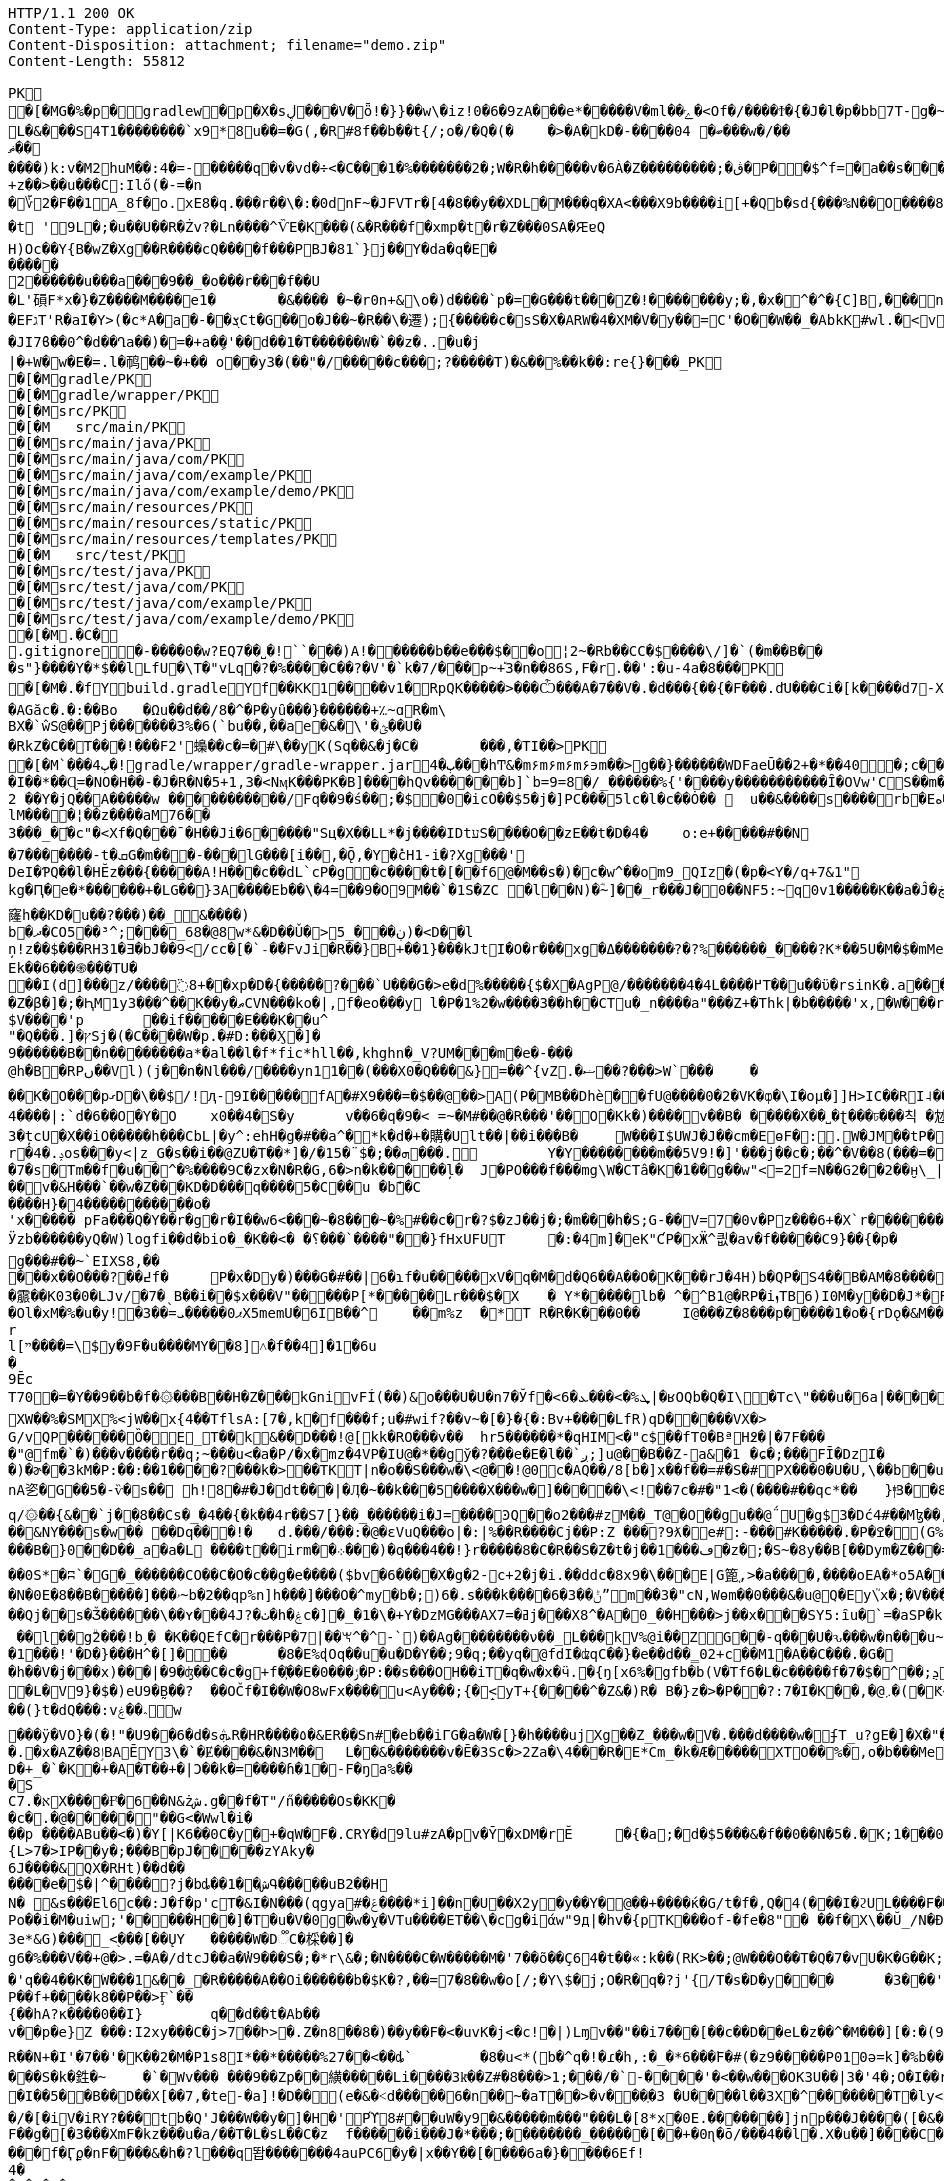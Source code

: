 [source,http,options="nowrap"]
----
HTTP/1.1 200 OK
Content-Type: application/zip
Content-Disposition: attachment; filename="demo.zip"
Content-Length: 55812

PK
   �[�MG�%�p  �    gradlew  �      p      �X�sڸ���V�ȫ!�}}��w\�iz!0�6�9zA���e*�����V�ml��ݻ�<Of�/����Ϯ�{�J�l�p�bb7T-g�~��8�4����%(_�e�X��wV�.��A'IX��$1(�@g8�~5��pf�T��\|T��@D7pÀ�!g8:m����c$�����4ᨩ6�Qn:�ǝ�������sb�U{*�� ���aTmO��R�p�C��｀I��?i�5+�g�ˠ��j5�k�Z[�D���7&�����Fڌ�P���4�RЈ��VIzƝ �w���m2]��)q|��P��	���(�p��Z%����kLUD��EG�ZT3�sgܳ�S"�|<���،�a���!^&<
L�&���S4T1��������`x9*8u��=�G(,�R#8f��b��t{/;o�/�Q�(�	�>�A�kD�-����ބ� 04���w�/��ޡ������)k:v�M2huM��:4�=-�����q�v�vd�÷<�C���1�%�������2�;W�R�h�����v�6À�Z���������;�ڨ�P��$^f=�a��s���'��^�]�C�x��˙�����k,�"���H����*�0�T�/���0���*1E}�99����嫶�ó57�k�%].�̺^�m~�Rǯ�&#.�y�ƃ?�"���T�ʌ��~���� �d��b���i%n����Ԣ��ؑ����ܯ!X��@,�s�N/�@M$sd�ا��+��i�A�
+z��>��u���C:Ilő(�-=�n
�؆2�F��1A_8f�o.xE8�q.���r��\�:�0dnF~�JFVTr�[4 �8��y��XDL�M���q�XA<���X9b����i[+�Qb�sd{���%N��O����81�k�j�@�@��� �r����f4v�������gf�2��t��e�X*}�k�I7C>q�u'�b��Gq�^�{�٭-�Wpc�����vٞ�!��޼Wxæ[���}�����|�V�"9�ߛx �[ڹ�u�"��_L�����?�t '9L�;�u��U��R�Żv?�Ln����^ѶE�K���(&�R���f�xmp�t�r�Z���0SA�ԘɐQ
H)Oc��Y{B�wZ�Xg��R����cQ����f���PBJ�81`}j��Y�da�q�E������2������u���a���9��_�o���r���f��U
�L'磒F*x�}�Z����M����e1�	�&���� �~�r0n+&\o�)d����`p�=�G���t���Z�!�������y;�,�x�^�^�{C]B,���n���^.�� ț.�pQq�xc���Mͪ�7#�A0`���E����EFגT'R�aI�Y>(�c*A�a�-��ܮCt�G��o�J��~�R��\�遷);{�����c�sS�X�ARW�4�XM�V�y��=С'�O��W��_�AbkK#wl.�<vG�V��S��#S���j�����eg�E�b�>}Z��ǖ��g��1�7+�%� `w��P.�>p3�\hF�^Q��m<*��Q21Z�`*�m�^��:l4��6���m�m��A�$ϳ�q6zX��u��Lݟ��ê�7 gGU�o���m|S���Ҵ�o�&��{&l㻪���-���j�ǯe�6~�Z��W�n?˘'�M�c���G���cstg�m޼:��
�JI7ϐ��0^�d��Ղa��)�=�+a�ި�'��d��1�T������W�`��z�..�u�j| �+W�w�E�=.l�䴓��~�+��￼o��y3�(��ٖ"�/�����c���;?�����T)�&��%��k��:re{}���_PK
    �[�M               gradle/PK
    �[�M               gradle/wrapper/PK
    �[�M               src/PK
    �[�M            	   src/main/PK
    �[�M               src/main/java/PK
    �[�M               src/main/java/com/PK
    �[�M               src/main/java/com/example/PK
    �[�M               src/main/java/com/example/demo/PK
    �[�M               src/main/resources/PK
    �[�M               src/main/resources/static/PK
    �[�M               src/main/resources/templates/PK
    �[�M            	   src/test/PK
    �[�M               src/test/java/PK
    �[�M               src/test/java/com/PK
    �[�M               src/test/java/com/example/PK
    �[�M               src/test/java/com/example/demo/PK
   �[�M.�C�     
  .gitignore        �       -����0�w?EQ7��˽�!``���)A!������b��e���$��o¦2~�Rb��CC�$����\/]�`(�m��B���s"}����Y�*$��lLfU�\T�"vLq�?�%����C��?�V'�`k�7/���p~+֡3�n��86S,F�r.��':�u-4a�8���PK
   �[�M�.�f  Y    build.gradle  Y      f      ��KK1��ͯ��v1�RpQK�����>���Ѽ���A�7��V�.�d���{��{�F���.d҃U���Ci�[k����d7-X���lz?ϧ�����ଗ���j� 3�����T��T`�A#����6�[���W��?X�.�t�k䕂ܩ��ft�9����?l��{W��}1�s��AGăc�.�:��Bo	�Ωu��d��/8�^�P�yȗ���}������+؉~ɑR�m\
BX�`ŵS@��Pj�������3%�6(`bu��,��ae�&�\'�ؿ��U��RkZ�C��T���!���F2'蟂��c �=�#\��yK(Sq��&�j�C�	���,�TI��>PK
   �[�M`���ٻ  4�  !  gradle/wrapper/gradle-wrapper.jar  4�      ٻ      ���hͲ&�m۶m۶m۶m۶϶m��>g��}������WDFaeŪ��2+�*��40  �;c����_�_�U����P�#���_տ��2�
�I��*��Ɋ=�NO�H��-�J�R�N�5+1,3�<NӎK���PK� B]����hQv������b]`b=9=8�/_������%{'����y�����������Ȋ�OVw'CS��m�E��Y�_֕�D����ػ�����0��:;���B2 ��Y�jQ��A�����w ���������͆��/Fq��9�ś��;�$�0�icO��$5�j�]PC���5lc�l�c��Ȯ�� 	u��&����ѕ����rb�Eە����Z���Ra��x�Op�D��)��'�� ���u����7GvCWQ�����%��Ȩ���bj��d�������o��S�������������_�P�lk�$���F>�pXiP����re�`�	�([%+�okl^�nb��X�m�� �^�,�J �|74{��4����vt�v0�aE	
lM����¦��z����aM76��3���_�֡�c"�<Xf�Q���ˉ�H��Ji�6�����"Sц�X��LL*�j����IDtעS����O��zE��t�D�4�	o:e+�����#��N�7�������-t�ܩG�m���-���lG���[i��,�Ǭ,�Y�̽cH1-i� ?Xg���'
DeI�ƤQ��l�HӖz���{�����A!H���c��dL`cP�g�c����t�[��f6@�M��s�)�c�w^��om9_QIz�(�p�<Y�/q+7&1"kg�Ԥ�e�*������+�LG��}3A����Eb��\�4=��9�O9M��`�1S�ZC �l��N)�ؓ~]��_r���J�0��NF5:~q0v1����ؖ�K��a�Ĵ�ڿf m]���'6�K�Q3:��6������k窿h��KD�u��?���)��_&����)
b�ދ�CO5��³^;���_68�@8w*&�D��Ǔ�> ڹ���_5)�<D�ٙ�l
ņ!z��$���RH31�Ǝ�bJ��9</cc�[�`˗�̕�FvJi�R��}B+��1}���kJtI�O�r���xg�Δ�������݀?�?%������_����?K*��5U�M�$�mMe��]�%t���<� ʏX���REk��6���֍���TU�
��I(d]���͗z/����߳8+��xp�D�{�����?���`U���G�>e�d%�����{$�X�AgP@/�������4�4L����߂T��u��ϋ�rsinK�.a���,S�Z�β�]�;�ԦM1y3���^��K��y�ޠCVN���ko�|,f�eo���y l�P�1%2�w����3��h��CTu�_n����a"���Z+�Thk|�b�����'x,�W���rY�V������_�Yqm�Z9�ZV��9eڧF����̔I�"�:|�M�ǈ�$=J�1�`/f����������of�y�bK-Tۦ�K�����i�����0O�8�����3�{�nk��R�1���b��}I�z�&<�	r�;|��,f�hv#�x��1nǼ�Giv~+z�~GDY&��`X&����fr'%�,H0/C��k'PLPsā���P����&�k�<������~y�
$V����'p	��if�����E���K��u^"�Q���.]�ץSj�(�C����W�p.�#D:���Ӽ�]�
9������B��n�� ������a*�al��l�f*fic*hll��,khghn�_V?UM���m�e�-� ��@h�B�RPں��Vl)(j��n�Nl���/����yn11��(���X0�Q���&}=��^{vZ.�ޟ��?���>W`���	�
��K�O���pގD�\��$/!ԯ-9I�����fA�#X9���=�$��@��>A(P�MB��Dhè��fՍ@����0�2�VK�ȹ�\I�oμ�]]H>IC��RI˨��V����Rb�j1���U!Q�ت�D��	��*f���XlV��]�[������dɰ�x ��E�R�(tGW������33G�kdu�G�yk�jL�85攚����Q~�X�lқ<	b+s���N�,J3��X!V�;B m��da";���ZX{�ce�V��JSt��LG�~��d5^��'�v˞��GL�3#Y�L�5CRx	:
4����|:`d�6��O�Y�O 	x0��4�S�y	v��6�q�9�< =~�M#��@�R���'��O�Кk�)����v��B�	�����X��˽�ʈ���ঢ���칙 �沊v>���*N��t[v<�L�����e-35����F�fS)�j���whS�#ޠfw�r�&�@R��	.���Z�	���Q�M��\�8z�x�@�_ɑi�ᒔh�~㨩�p��N��^z′_ᑬL����-%���Ya!�M��0N���3QZ�I؊��΂�Q,L��I]'�m��3�țcU�X��iO�����h���CbL|�y^:ehH�g�#��a^�*k�d�+�購�Ult��|��i���B�	W���I$UWJ�J�� cm�EɵF�:.W�JM��tP�9T�d�l0�\z�U�t9�8R3q�-[�j��U�t��lI��M jm*^�����5�iUOA5��U,r�hr�iU��t�^�
r�4�.ݚos���y<|z_G�s��i��@ZU�T��*]�/�1ܗ��;�$¨�5���.	Y�Y��������m ��5V9!�]'���j��c�;��^�V��8(���=�QVV���`�qN1��u1ʎ��{a:�3���-e�� ;,| �JH�N�'lgw�6�Jnڡ����%x�88}k�(�A�
�7�s�Tm��f�u��^�%����9C�zx�N�R�G,6�>n�k�����ļ�	J�PO���f���mg\W�CTâ�K�1��g��w"<=2f=N��G2��2��̮н\_|�Aܳ���t������7
��v�&H���`��w�Z���KD�D���q����5�C��u �bܽ�C
����H}�4�����������o�
'x����� pFa���Q�Y��r�g�r�I��w6<���~�8���~�%#��c�r�?$�zJ��j�;�m���h�S;G-��V=7�0v�Pz���6+�X`r�������=Ȓ4���-̊�qL*F���W��
Ӱzb������yQ�W)logfi��d�bio�_�K��<� �؟���`����"��}fHxUFUT	�:�4⓸m]�eK"ƇP�xӜ^킚�av�f�����Ϲ9}��{�p�	�h��[G����Nρ!�hK��W[��k5��p�G?&�1��ڙ�r����Q�0���\�Œ��o����a��*O9�6n����GH�E���[���a�m3	�o�y��q/m��M=of�Ȼ7����K��$ȿo������6�:�c��<}l<G��uϊwn���	�}��V�zzj'��>���Û�J��ʏ��*���«��V��w'��l V����)ũ������ZtTD/�xy�Bg�����k�`���,����ճ^vk��>���ew�g���#��~`EIXS8,�����x��O���?��߄f �	P�x�Dy�)���G�#��|6�ɿf�u�����xV�q�M�d�Q6��A��O�K���rJ�4H)b�QP�S4��B�AM�8����?��hHAȉN6?t�A>$��{����霢��K03�0�LJv/�7�ˎB��i��$x���V"�����P[*�����Lr���$�X	� Y*��� ��lb� ^�^B1@�RP�iܙTB6)I0M�y��D�J*�FI=���o�$���+0	dµ���Ol�xM�%�u�y! �3��=ޕ0�����ܝX5memU�6IB��^	��m%z	�*T R�R�K���0��	I@���Z�8���p�����1�o�{rDǫ�&M��־�7���kr?�?��{"�}�GJ�(�/.�\e�3~����)u�ۂ:C��Z��+r�I4R����Hz� Ny�#Rk��m��[�m�v+���|"�$���
rl[ײ����=\$y�9F�u����MY��8]˄�f��4]�1�6u�9ĒcT70�=�Y��9��b�f�۞���B��H�Z���kGnivFÍ(��)&o���U�U�n7�Ўf�<6�ܜ%�>���ܥ|�ʁOQb�Q�I\�Tc\"���u�6a|����͸�Y�O$��8K�ob�E^W�;�tἳ�)ь�A��2ɩ���|��:*��MggG�̟�7�i'+�	+:Lל&��7�N��r��ƈmxAq����V|H^�c�9 �Hlh%�jsa��{�ї��z��W��C�^�������$y[JPg���XW��%�SMX%<jW��x{4��TflsA:[7�,k�f���f;u�#wif?��v~�[�}�{�:Bv+����LfR)qD�����VX�>
G/vQP������Ȍ�E_T��k&��D���!@[kk�RO���v��	hr5������*�qHIM<�"c$��fT0�BªH߶�|�7F����"@fm�`�)���v����r��q;~���u<�a�P/�x�mz�4VP�IU@�*��gў�?���e�E�l��`ږ;]u@��B��Z-a&�1	�ɕ�;���FĪ�DzI��)�ɚ��3kM�P:��:��1����?���k�>��TKT|n�o��S���w�\<@��!@0c�AQ��/8[b�]x��f��=#�S�#PX���0�U�U,\��b��u���sϫ8\anA乲�G��5�-ѷ�s�� h!8�#�J�dt���|�Ӆ�~��k���5����X���w�]�����\<!ܑ��7c�#�"1<�(����#��qc*��	}|ͫ3��8ElrZC��(��>�bx�����}��SI�>$�c:�g��Ma�q/۞��{&��`j��֖8��Cs�_�4��{�k��4r��S7[} ��_������i�J=����ϿQ��o2���#zM��_T@�O��gu��@΅U�g$3�Dć4#��Mɮ��,D����52���Us���ќ���|Ǚ�D����vA>Yb�(݁:p��L1�FD7�[h;Ձ@0q� "��srh�y�i���R�&C��{ �Iw谾|��}��7Y����,k����#��|4�p�Ww���餸8Nl[���ι|��6�P�&�_eD�V��3���6Q�qBd��N%?@8l���S��ˇ�$mT�54=��B�d��8�HG�9e�"D�Y�u��+��m�&܋�m��\?��ҏ��&NY���s�w�� ��Dq���!�	d.���/���:�@�ԑVuQ���o|�:|%��R����Cj��P:Z ���?9ƛ�e#:-���#K�����.�P�ߐ�(G%�b9�0��f\B!~J?�d�~��5lu�R�LF�dR��s�=�i�<�
���B�}0��D��_a�a�L ����t��irm��܀� ��)�q���4��!}r�����8�C�R��S�Z�t�ϳ��1���ڡ�z�;�S~�8y��B[��Dym�Z���=�0�V\���%��ҡ\������ �	�Y��(Tp  ;8  ��ICAggS[#��y��a�����������lDK��&�L!�|�"R[��Jn��ښ؞ꮫ�z8�	���(�]�r���8�oCW��j�����rw��y/�����7;`�h�!G� ^Έ��0e/��b�	��F�I#�H��b�6	9�����vʍ6S�X#ژ�I\�����~�ᑣP~́��V~∹h�șɏ��}�~�a��e��Bh���O�>z��E6������}.F��۽�/G�0��{aNO�n(��h-�q�-��0S*�ʭ`�G�_������CO��C�O�c��g�e����($bv�6����X�g�׸-2c+2�j�i.��ddc�8x9�\���E|G篦֚,>�a����,����oEA�*o5A���?�C�cRS�]���(����[	��N�0E�8��B�����]���ۥ~b�2��qp%n]h���]���O�^my�b�;)6�.s���k����6�ݨ��3ˮm��3�"cN,Wѳm��0���&�u@Q�Ey\֮x�;�V�����[�"��Χ�����NuY���S��U�;=�$�vXo,��+��4�Bqc��Q(`ڪ������#�9����䪌��������{M1�d<4��y��ݕ��9}��T�<Jg�衜=���ꈅk�s�~�K�)�����$�ZD�m��e�Aqēo$^�h�*o���CkD�Ht�NsD�>*
��Qj��s�Ǯ������\��ʏ���4J?�ٺ�h�ۼc�]�_�1�\�+Y�DzMG���AXߥ�=7j���X8^�A�0_��H���>j��x���SY5:ȋu�`=�aSP�kFAAm�&����ޫ�g�*�ir�	Y��v�a]�v�|._�����О��XXT���mt��&X�!l��Hn<z��Z:�5^�{8�9Џ��,�do���)t�k�A�}�h��,i��;-+�jK`�meJ�j޽.�����w�>`�n窊a�U�=�p����##4���N_O���SC�V��rspR6�mv��} W�n��7���K3��	��S"c�^o1��0�&?a�ҮRR1)jϙ�N��� �	�]�ʜ~g��jh6�;ӊ[��UZO�^�����ߗﮌ���O]c��6�C�:���V ׋�4��壻fA��5KYG�S~H�6�(kn�L�G_�\���b-��05T���v[]��nj����N_��j�K��^U��g0.�w�~RU�!�0Nh����]��	�=qaU��!�$�'�K�.�kp4�$ ��l��gۗ2���!b˼� �K��QEfC�r���P�7|��ꖙ^�^-`)��Ag��������ν��_L���kV%@i��ZG��-q���U�ԅ���w�n���u~I�7���"�+Yk&�o����g1�\�P�B�~l�Nt��ʉ/�lh�F���Ɓ�,v�ͬ�T�[�m�[K�e�vN}��/�:%T���gU`t�W�1���!'�D�}���H^�[]���	�8�E%ɖOq��u�u�D�Y� �;9�q;��yq�@fdI�ʥqC��}�e��d��̳02+c��M1�A��C���.�G�
�h��V�j���x)���|�9�ʤ��C�c�g+f�҉��E�ݬ���0�P:��s���OH��iT�q�w�x�ӵ.�{ŋ[x6%�΋gfb�b(V�Tf6�L�c�����f�7�$�^੣��;ܯ���'�S��)EApwx��А7��EmF�Md�ׄ��+�t���"�.����*�O��O�~M#�3� �2wS�+�Gp����Ic,<��e�Ͽ]�r��`# \S �7�iv�.�66��Rs5�}PNZ�ɻ76h��'�E�<�ٱ`%��.Mܓb��og�Dj���V���j�hU%�)֭|�^[[[WԬ�nz{�^w�>�����سM����N�s�������}.�GZ�#�ͦ�����g� Z�N�c0��߃�?dρR ��$�$�+�db��pwhd]@�����eB�=>]��,�`���c��{I�p*| f�L�V9}�$�)eU9�̰B��?	��OČ f�I��W�O8wFx����ս<Ay���;{�̝<yT+{����^�Z&�)R� B�}z�>�P��?:7�I�K��,�@܇�(�Ԟ<����,��z@۫��n�,�Ԟ� ZD��"�l��(}t�dQ�� �:v؞��ۼw
���ӱ�VO}�(�!"�U9��6�d�sܞR�HR����٥�&ER��Sn#�eb��iΓG�a�W�[}�h����ujXg��Z_���w�V�.���d����w�ʄΤ_u?gE�]�X�"��8�.������`��Ɠ|���I�0/O4�Z��wYu!{v���<��+*������E�~aX�i����p<X���u�(A���8鴃f;��U���@���i=���9q��[�մҡh�s ��T�b\�u���pu��ٹn���������q#��Ң;q��X��"��k0�Υ|�)Y�Y�3ڞQ�f�	k�dĥ�L;�g�Э��tԘz�<��1��(�{V�m��@���[����H�q�j��R9ʩ���":��ZV4�L\�%,G0�^��i܎���.�x�AZ��ٳ8B AĒY3\�`�Ɇ����&�N3M��	L��&�������v�Ē�3Sc�>2Ζa�\4���R�E*Cm_�k �Æ�����XTO��%�,o�b���Me�����
D�+_�`�K�+�A�T��+�|Ɔ��k�=����ɦ�1�-F�ŋa%��
�S
C7.�אХ����Ғͦ�6��N&żش.g��f�T"/n̋�����Os�KK�
�c�.�@�׸����"��G<�Wwl�i���p ����ABu��<�)�Y[|K6��0C�y�+�qW�F�.CRY�d9lu#zA�pv�Ȳ�xDM�rĔ	�{�a;�׺d�$5���&�f��0��N�5�.�ֹK;1���0݄��dGJC�B���0F���ƾv"h`o%XZ�
{L>7�>IP��y�;���B�pJ��|͔׊���zYAky�6J����&QX�RHt)��d������e�$�|^����?j�bȡ��1��شԳ�����uB2��H
N� &ѕ���֙El6c��:J�f�p'cT�&I�N���(qgya#�ݝ����*i]��n�U��X2y�y��Y�@��+����ќ�G/t�f�,Q�4(���I�ϩUL����F���@����UIg�U�BUV4��04�������ӕ��a�4�tTc7w�	Z�润��3�Õ��̲ŧ� ��BwU.�o����E��E�g�ԺBkU�<��>��1�ɢ���l;���5�ݪ}��*d���g�Gf��ڪ?<{Q7�R3�5�羂'���uI竭���(?M��l n�!9��^�[�}��E��r�o��t������_�?]�o�~�w'����o�H�_�0ؿ�c+3L�bmͺ�}��i���O�Iά:�����.�d��}3����q�jY���g��q%���}��i�g���2��}?O��>�}`^&��e��(D�ܑh���%��lSo	3�	��O�Po��i�M�uiw;'�����H��]�T�u�V�0g�w�̭y�VTu����ET��\�cg�iάw"9д|�hv�{pTK���of-�fe�8"� ��f�X\��Ŭ_/N�Ɖ�T]d�J�������FYv���5U�QK�3e*&G)���֌_<֭���[��ŲY	�����W�D૿C�棌��]�
g6�%���V��+@�>.=�A�/dtcJ��a�̓W9���S�;�*r\&�;�N����C�W�����M�'7��õ��Ҫ64�t��«:k��(RK>��;@W���O��T�Q�7�vU�K�G��K;M5D�D���VP��'Iӛ���k���d�<�f+{��A��&��ڨm���P6ѩa�$'>������A��1��K�ˈ�������$w��x�'q��4��K�ؘW���1&��_�R�����A��Oi������b�$K�?,��=7�8��w�o[/;�Y\$�j;O�R�q�?j'{/T�s�D�y���	�3���'1�o'�0'M)�����9�Q� 8��8r�J���A�d'8��i]x5�ɖ�.�"|�B�7C�j��F,�S�;���v��j��$OG2�W�bl��
P��f+����k8��P��>Ӻ`��
{��hA?к����0��I}	q��d��t�Ab��v��p�e}Z ���:I2xy���C�j>7󾒊��Ի>�.Z�n8��8�)��y��F�<�uvK�j<�c!�|)Lɱv��"��i7���[��c��D��eL�z��^�M���][�:�(98��Crr+����?]�&<IM0���&�T����DoP�%�\�r�a�]'�D��b����}�����@���6˹S�	��Axa�s��2Ar/^4x�)Yj�N�g�|��Lk	����⮓�%�hmz�&�R�ۍ �N���:��Fr0�g&��1K;soE+)��ϲ�ϿIq�o�
R��N+�I'�7��'�K��2�M�P1s8I*��*�����%27��<��ȡ`	�8�u<*(b�^q�!�ɾ�h,:�_�*6���ٛF�#(�z9�����P010ә=k]�%b����f,t^<��s�7�"d�목�h��]�|`Z�M[@��h���-X������z!��Q7���u��&�i�%��tC7�!�k���������!G�O �$ł�=S���!���CF����1U�2�._��c~vD*�l3�o��'W�ݸd�P�}�V�5{|�5["ռ?R��/�/ /�T◳�(��N����G2 }�u��=?��锱T-��Qp�`֦�3�5uXEE~��H|lB3WZ��Im�
���S�k�鉎�~	�`�Wv��� ���9��Zp��䌙�����Li����3kͫ��Z#ؙ�8���> 1;���/�`-����'�<��w���OK3U��|3�'4�;Ο�I��r�Y.���I�,]hڳ��j����/���O�_&\xϨ���!r��h�K:w�,t2Z���6�T���Wv��?^
�I��5��B��D��X[��7,�te-�a]!�D��(e�&�˂d�����6�n��~�aT��>�v���ְ�3 �U����l�� 3X�^�������T�ly<tF�-��� �ŗ>���Xў4X�I�(���/�[�iV�iRY?���tb�Q'J���W��y�]�H�'Pϓ8#��uW�y9�&�����m���"���L�[8*x�0E.�������]jnp���J����([�&��w@�#@���)Y/Roi�\h�h��j�A��j��_B���t��ņ��l[��6��aDE���]��a�h�f<Η
F��g�[�3���XmF�kz���u�a/��T�L�sL��C�z	f������i���J�*���;�� ������_������[��+�0ɳ�ō/���4��l�.X�u��]����C�<��	@�y��B�:�%�����7-�����s�	z�����AO�[~&���v�v�H�Lz�!���V�Q[��
���f�Ӷϼ�nF����&�h�?l���q똽�������4auPC6�y�|x��Yٙ��[����6a�}��� �6Ef!
4�
�q�M�O�
�
T;��o�O�+�cTI�V�K�-[ܳ�m����=ƤN4��t��^��/��|8�7H����=��p�3?�Q#_�C?���Ao��5�>{A�;�a�
�W?���O�g�/X��1�aw���#i�-X�W�~y���5�O�H=�1^�h=@�����V��4�E����&�Ե�sn������p�9�����y�ge�M�sϡ0�<�R�Y�w��|5�Įk������"�e��p�=�ygl�P���9�,�Yp+�`K�P�T�ym7���PϬ����Ξ��p+��<�f�F�=��j�U�}뀞�@�G��D�_ˡ�B�`��4zc<@ɼQ)�YI��-�Q
�t!�ze�C֑��y5�ɾ����gZs�l����>��wE�I��L��\VH/6R�mO��ݸ⯋�J����K�.��Q�����ba�Q�S ��ԙα	����p�˃&����˺K���A����q]8�5_�t<���I�Ǯ��o�@z�~�k@���%0���S������&����� VA�%+�\��+�l�n����&���t��M��x��C�,�\�|�'�&ko3����?^՞'G�̼�]PR�*��|��R�4UG����ip.�R.���/�i��ZOa��|��Gp�oP��(]�
�=�D����>��no�$���l�&"��y��6b=��'����Pi�9ǐy9���2��z�J$e���=�]�bo�P)�|z2}�XN˕������|�OY��c\S'[����A����:un��'�g,6�m���[s� W��/��,��������Cpbc满�9���n����s��r�ǝ�n��i���9/�q=�2FГ��i=�K��o�h�CM������� H��o����]�]�6d-�]�\�g������`hҀ#�J����vdhF�AWIt��HZ�y��'����>6��zٽO����nu&��+��γӽ��s��=�����b�f$=�jbԧ&�C=1�4���a���SC�^<�I�/��$ň�H��6ʃ�/���#�c/�
�����/
N�b�IHJ@>�Y�K@<��a ��2����3ԝ�lͫ˶�$?�*/�+��}(7���8̵.,������Z�?|�E�K��-�j��v�i35���4�P��#����U�b\X�3�]H31��\�.�jYD-�h݄g30��:~�պ*�B�,�ٸ��]Y3�2�#��qu��R*_a
�D�3�����3/Sӻ��Ṥ`h[��q]\M6���~����v�ae�gC$[�K�R���1*23��f�&^B��U&t�r�*S���ڪ^��%h ˖-	Gf�RM�g*jD��Au��� .:	\�R�b����P-֓�E�b���3�^Q}���\ȽαD��D����y��)�柖�k��)=��e�?��U !š���DMBY�C�Zm��A��A��Y���ц����=�١�F�U�� �9�V��k��̧s��p�+�٠7�iΕ �|���j�X�)�,Slm��xA����A�x�_�~��h9���<n�yQ�rQ����A'��nUh�Q�o�%Z�j/���ܤQ�i�£��OڀW��T�shG!�u�bJꪻђ)5w��l�(>�k���>�o�Ϋ|����X+X��Z�)�2�j$ݮs4���yW�=����r4�+���f��ޛD9�J�bS
.I���ә�6��Y�&!�-z���i&�Q�,f�\)�۲*}ED�f�e�"� �g�����^;��
��$�O;z��H3��v��z^�p�=/_|�e P�$�L�t���;�t�0�x�6g0�?<�>��`f�?0E���ly�1~�H�h1�}�E��j4�T��'��0_ ��Y�3mN�|��!��n���f�yf^�n�]
�L?��X`��1�zH8f1�G8�#��� �7�cB��P�	�:���>�.��Hr���Y^a|�Q�y��%ju�����Ӆ&�'�5&���m���ީ�S�����/�m��~��?����_��'�����Q-�

�d��G��q���K�0�=h��1�1��kM�x��6�/��W+gWS*-G�>h��p����Pb��d�o� ����*�aj��?~KU�4�Q��#�4aǶb��FIICj�8#:��F,��5�b��U�:qˢ�~���EAAU�C�""Z�.xP�6�}���0l�6#�ּe������{��;��y��eЋ�xD뷍8�L�+�oU�p�N�s,�ԡ������>B
��HWP�� �s�v�ۄ�d�����ģ���  ~�M���0ӗ$ �c�~H�=�?�f�i
��z�ԃ" ���|h�ۃ$@|$j,�Y0'N>*7~�Z��� ?��!�'1���U��}x�c ���@b?Ї2��>��jJ�㡕�+����;F^�0�=M��}�t���=0�u��/���% ��bo���g��k����á���DF��ɶ~5qY	WqJ����RcѶd1-���b"���4/�n�"^\��T�l�m�4�g�mv{���ݥE�ףn�pw1q�o(/7�a�Rcm���<��iF^#�D\�6�L���f���U8��-���4�/��&5��X�����H�cv#�Y�+	J��td�r4�K�o�Y�q��M�'S�i
��5��K&^s�L\������5uO^�������5��W}�Rx��QWg�8i�،���L������0�B׺�B��Ivr%�+�3��V�c��@!C׼��oF�M�1sY2����.���rV�$	f�1f"�e
�B��b�Rm��^���DFc��u�S���ѽ���E����h�Rƙ�#nV��� Y˴�l�r��YzeAQA���C�<[-�� m�D#��M9�粌��G2~�_��i��A�R{hT����V������y�HQ���i�2i��L1�n��>Y$�AI��3�EJ�"�D�,8�@[�D��Ţ�c��0��;��;z���m���^���9
"S��r�kJ:�ħH�>o:��Z�+**��"���))��"j�11�V�%�'��m��b�������=����I�B+��#��i�-�����Ґ߭7��xg���u��HnBR��k@m�bE	��pX�rQ�K��T�؛[�4����I�=�W�݋�k�B��r;2�m�)�h�J�/��ۗB�Ġ�	�W��V����R �)>t����K0��z�v�Re���^��M�`a.=����V塶�L���(.������3�� �G���Uԋ%�i�#6�龏h k4֦{��5��7>�>O���,ʀA{�Y�m	���G햨�:��:"���W��cjMU�Ґ�E��@)l�G�������;+w%c�k�}�B�T%fx1?{��wǥ�;��XRܸ3�؆�"*'�N1�ְl�XZgZ[(�J��٠Vٛ�DI���7Ҥ��<�Jcz�2X�<<�Ko�d7�d�I�Z_X�gˑ3�I�^'�v���ޗ�N#��z*���z�R%�{T���**��~�Z*r
iT8���yk&�N���Uc#�0���k�`r�d� �۷C�[0��<�k�e��Q�M�N�k���T�G8jΜ�^���]%�x�ݾ���\���t�3~ِ�}��CSa��*2ݘN��������(�]���ڂy��nˠKz��!��p��?�lL�X�N�PQ��d��G�N�O�M9S$o����N֋��F<i�a';�^�U����ƿ-1�:?@K��7��A�=K���R���.<�N��5�_�����Wu�s-�Ta�P����R��c��_���bF�H⡔�[֣c�Ji�bE��Ao�P~>kADxی3TRT W���%����y�'JܽΕ%�ǅ�E%��f��:��w�^����U+��"�8���
bf
Mh��rC��L��)�3C�GӰ�4f��]�r�׍�2-U�ȹ�gV�&��զ�hP�y���ς���(��Jq�(�b\<V[:k&��=�8��nyG�6&h�(���8��W�!D��Ȗ�1�hX��v֖�����Ѧ�4�全�E~h�����j�����ֆFnRhչ#ʹ#bَ��m���MkY����saćD˟f���.ư���g@��Ҝv�W+�������4u9�������"lCÞ�g�b�:ގ�M�m�<����'0��x�BH�l)�lQ��0T��@��g>�N)��r�X����6�@/n�<Y4����`&[2�B�ll�+��*Z\X�@ZZ�b>xc�-B%'��>���ܼaօ_4m8�J�9r5���̧�1�\��`O���#j�\E:�z��8E�6N�a��pf̀r�!s�a5m`l m�*�l.�x.�һ��rQDw�kiM�^���3�[��D��Zk5m|!�S�U^�nm�(�Z#�[�C�̜(�B��� �W�^�;�h쓍�Nz��td�G� ��̋�G��L]%�A_�u`�۳ǁ�?������Y�w�|��ozC���!���c=�����G�F[��CRA��AW�#6T��Ѐ�ؖ��D{'g�/H[=8�tݧ����n���!M*k�RB�����3���po?�8�=ީ����s�%�Ĥ�![�6��~oj]f�����?j�ݻv�8e�w#�>�z��+���=�$��I(�p��|�r5lЎ���q�·_񒢍[��úՈ.�֕Ԧ�\JXђ]��ĥ�4�;�M�l�zBW2u+6h�?��cx$ܲ���m�N&�͉m��ضm۶mۙh�g���yϽ���ڟ����auwժ_U�����������m�P�*�ka���.kQ�ٖ����2D�i���wld�W�=�����Ù�QմL�(r0�Ԕ���˸B׿����Z�b^/ϝjJ�q���c�v�U�
nw>�����+��<��T��-���?j�j�Q�pCA���]_�P�*H�Y������E�@&�E�5���D?�=SݼR�O6(Y[�K����G�� _��D%�u���:��~5uu�ڢ�ٍ0u�����~'��p[ �EռG��s��֩MW#+����F�q0R���٥:ta�B��r�f+�@V7~+��Vξ7���?��Ge�S�ޫC{�(ŵ��F������ʣ&��-'�B=�T� �/�@Ҷ�@�K�P^:�R�H�Cvt���d8Sz{����ǉF0dH�?2�셛#'�����We���|��3#�>���gb�����z)�?��6vZ��%ӷRD�:v��I��s6Ң셳�p���M�S���S�?���o
�S��ЃX����Uq`�k;�?�����|yqq�F�x�U�3;��ˇ|݄<�2���Ɯ���ʚ;��A��UP��PQ�;P�/����6��O�6EB��%Vesq�e}�P��,r0����D2WB��(��?�(�|��;�E��w+.H��� ��)亾!`�R%v�2�>�ӟ�9�^���"��]^g��WЏ�@$��|�������Eq�P�x�
^��~{�8��:.�ql��ǗZ��(!Q$f����}�m�]%	Ɍ��$T,X�ǭh��<�����P��I})Χ�J3��η�K:�H���8��K]��z	�cA.Y��Dc�a_;�d'ϑ�PFk�`>���$�FOr�
.�(��ܕ�a��
����v�	<����.O��eQ��Ci��,	,��y4f���l�G���n�v� *��I��U��o����6Yww�G~�x"���Hx-Lfl��h�u8d�'w��������'�;a6h�,Z�W,0�h�m�e����T`t���.8�Tsc�~&q�P�E1Q��C������݄:j��QY̚�|�P��=����?+��_�,���
��Z={7؟�����p%wVp��ʷ�p_þ���5J�G���[<X1io�~������[l2ur-�Z	��h�Dw��t?� �U*�%"p�rt�Z��i�ʍK ��)2L��:��dPCe("Ko�X�6�E��[QX��־������E�	��I����։��*�I֩#I�(���5r^S�&�C(�Ss��a��,�(��QH/36h�mf��g���p�dD�K͖�^h�+0!>,�18�ēI5̃��D�5�X�n�aZd>g(:8?]�(	kn������F��}���IKgb��N�Cz�T\�">BY4_Qh�/Z97��@]Ƴ���1D���N<W�`ȁ���@|΢c���;C�bR,ξ!��g�*e��:W���k�����&R��|�ε�9$�h{E��,�4b���(�����ʲ-����0s��λ��]�x�D���P����BW�	�Ʉ�S�ҭdu7f��\���,3�^v��0r�3��f���V�ݪ�� �2�N+��o-�3�)M\���ͥ�H�0vǀp��P�r�El>��A�p_��8��i��:�x����8���a'7�Qe܂�3U���3XU�%
�V
Z���l�=���� �çq측#���A�������6f�Z;1�Q4��.�>�;-"�I�H�N9?@�0�q�+��d�N���[ְB���*~H����H��!�Ȃ?ٗ�oc��mIa��[Kq>N|/�q���I+cgf�m��x,ܽ�(�I��@P�]Z�>ǑI%���`Ȑ(Ai�-���<�����&sžH~�#�\���	�����5��6"�e=���]�{#�}�u��}��y'-�7r��>���H@��Vo�2�U� ��po�8�;�ų5�j�K�C�����ᕰ``�k���u�c�%���~8�Z�HU���-Q�7X���0�}
�_˟�y�ޔ�A^�v]ѱ��p�,�?x�
p�5�@�v=�����^�� a"���p(O/d�vl�ڌ�Th ���>�ۼ<x`w��.�&&�9�=��6K�¬I/)�6U_�����@�y:�7�y�FT��|(� tټx���xQ�X�%���sd�6�u�F:u�����u�`c��|J�luư$H�%�Y~�%�V7h��&��&��Q�l.Z몢�s�`p1�!�KA�k5Cޮ$�Z�f1݀*�@�;LM�(n|�mn��{NN��="�WR�{B��uq�����&�F G�o�M����0�q�=^p�<��\2q���,q�'���q�4�SP'�mKrw����P����
myCt�a�"eX310��x�f)\��8��O.��q�z�[&����WW6������'���c�U��qU�(�wKh�~sm&�_m���*ƫw���;R�<n�{,l����)Eu�3�g���y�P���L��Z��vE7HV8����aW(n˜ji�P����*�;���L~����WB�oi\����&�jc�[�'�ݙ�<1v=^��|S�跮~����f;���V�\��.ή.��	:Q��,.�5ë$��WG
jk��!�ݎ��]���'�ޤͳ}�c�O��Yc;S7[O5�3�o(�T�Ǥ4�T������I�q�Sj�[�]���4���gťlK��%���܈������R����
�_�]m���}�"RH�l�:�'e|������Hf]6RI��������Ϣ{��{��|�3�"���g����W<w@�@�(��?dk�Hn��@@����JN�l=��iYj��8Kh[+��<�߾)��2R�J�B}�D��`$�����'�a�V#!�C���'�.Ju%@4��Ѭ�(��q��^����5&�2���'������|��p����q����W����^}�U�Km�Y���?4���0��K֐�M��b��I��h?Rk���.��X>���v�30&ެx�udp���b �v�����5&�m�'`��M{?r?�";r��,�qҗL�qF�V���M7�{��ۚ�r�@uOv�MՈ,��ĺ�뙲1Lf��$��N��PÐt�!$��}�����;0�Qr���!7���J�d�M�3�):Ͷ �[ ���(>�������8y�:�a�`g�H�� G��_�p��I�b#j�n<K����b��{ǃ�!Oa�N2)Xפ�P�Pp�S�}��m�f2�<�7w�||�1Tqw����RKJ�T���{�`�AƺBS�:��"jJ��Y_Q���[Ϡ�!/�i�L�������c��z�Ab������a��q��s�a���@r�:�q�y���	�@ 4���w���[���Q;�r]p��`"l̒1 ���Z��'���|�6���p�bz��~t�j�AzD�Y	�PcU���xJ�΃���`�ڥ�Y�H�9��u�q�����lէ��S� V�eW-�Zy��Y]�@?��M�Go�ҟ��R�yv�©;w�9��U�Iz�������MiP+��"�pr�RT���Y����]��,�չ3D�k{�]u����`��3tɫ�@����"����D�Ao��^V�l�W��֤���9F�O�w���6�i!�<���\;E{%/�#'/�#;�G~4톔�	2Q���FHP>����v�S�{ �����"��f����#)'2�5D�����LdS���&�{>�l���e坻��7�T�	S�U�%ST���j�p�h ��a�'�sMR�m+�#i�$�<�췅S��P�FXmSPi���8���+,]�L6|?ǆ.UZ�פ�g��;��Ѧ����j~l���BX��� s�}�F�[&���DBWSH��_�����
P�zO|����� uU�E}	|kK�La����8CD�:f�Ee}�*z.?����#6;�mA�g�:�����m|���4�5ٖ
�	S����c��֢�}=H�PZZ�0��'4ofm�����e�>���됔��]t$2z���:�����.��������N[v��e�I��-��d�%`yKL0W�M��I�Q�{�j�Opϱ/#H�a{�TL��u�ț��IkL����l#�5q@M1���A�2�LN�e<XR�M:�;`��������M�Ni�w����>�����>��K�gjo����ƯT�������C�~�p
��m�lR0A_��[�����-_X��D�r�l%v���t��-�"V�}%&��D���� <l�kYC�8/#��ֿ��	�����h����ڋ��S�I�������=/��V��+|)�K<^Hk4��1�b4�hJ��XH�����?��e����\b��>�/����`�4a�@�/�#����&�rK����{m@I?���)Ӫx��(����Q鲧k`��髏 @�?Qi�������Ց��P���ٝ���}����P2���"� :ޔ�/]%/�@�W��ߐzq���N��۝eB���o@@� @@�����Ҷ��V��N��������%�#��9m���Ta�Լ���jy���%%�J��N�E!O$۾� �%�'���K����/E�ZMs�M�:у��9T�9�W� '�8�;����@�b�:��ðs�C���Y���YN-s{o�Zz�Ȇ�v=�G��k>w#���z��G�9%l1�N�\~�u�x'17f���\����E���S��
�_ty,ov�� �2ݺf����1�(h�P���4���ȵ�i��Gk5����#[����:�gD���gC�����L�5�V HD=�^\���_un��1�Ú��a���I(�*��,l�9{w�J?�x�P��~�Ѭ��"#�f�\r�zыi��?��>z	>��>G^��ӄ�)L./"�	�Q�Ҡ�FE&��4��W�=�x��Pd~�<[)h��z�I��y��vA�\��Ѿ\fa�#���%�J�`AI! ��J���TP�E5��1i�`��DGV��-���&��o\����G�#o_ϽF�5iej�l�U�˦	_�PM+&�يbv_E�G�JU��c�$c�Iu��5�����gΉ��D�o�/X�˻��ap-��&=�����ʡ��p>4؈Jf/_B�1��L ~�������
�
U�����4����*K�ҝ�����v����Ɛ�mkd�Kz�ԋ���pG�m����m�r��t7md&r�t��-؎�-/؎�-���K^��K\d�1��2�@DZ�~���#.�J�%�eKU�~����K�^'�m�YYG2m����!����;�WY�MZ�p	u^��芌���)8bI�
���'����3�� �e�8�5��3�ƪ�������S{�M-���AwU�I��n=q����3�-i�An��6Z�&��Z<'{���V���5��+��&�_ĪP�أL��{,W!�*1b��۳��go�MSGd~��4�OU�`>�ILdN>4�1�mCa��7�SQ��"ӂ�b_�>*W�ZccN��Kk�Y���W	s�Ӭ�T.%�^sg�8��ݡ@MM�[�g�sw��r��<D�#�D!�N�[����]p���N��'�ێ��j
�[+(�i6�W5;�$�����y��u�wt[Yq#��&�8��	��2�Hը�'��Ru�:;� ��rY*���T`HCU�P�JJ�&AoД���)Ä\�DUuf����%c��_��F�õ�b���Y\3ò\��}e�@�J�} ���m�U6�_�j�^��Xp3`X� ���((,zs���Y1�Qʬl���KR�}"s�4hp)��p����b9!�?�^H}��V�T���z�l��e��u�z	�~G�gʹ�J�tVH+)x5Ȫ�F��1�K�$�~
����a}�}� ������\`!_�m�V����'�ZQ�bP!�9�� 8%`�]�u�-`�:�dM�>o���U��9<Q�����P�Հ0�5`W�ض�s7ӗL?h%�����p���砠�
���,Z�U�o�U�^�j^*K���Y���1�U�*�N�f�_G<I����)�3Rl݋F�0����F��B��%��,뚕)U-���5qk4�f%�:Ǥ�5(5��*��f��kjSٕ�?����6�w�p�GAUTĠ.ʙ���V��7t��b��,(��[��Z��'�%����#Q*���ϻr斡
$��8TyE��>ON�a��l�T�V�Z�+�X,�y/��	�E��7aM�[3&����m(�LhGJ�4tc#��1���]�Hp�j`�o1o�>�tom��鱃s��w̆hq�TYtC��y�q��1����v��m5��ض2����\x��p���-"亣�B	�yW���`�n�lTe6�-��ך@�%��GwSվ�@�N��?����q<R�ڇyb��nw�{8a�	DJDK�o1�I��-����h��D��<�G�e��JֱeugQ���1p��KJ�k^a���I�%}y"�l���6�^Wj�I�!?)G���G��TR�|�)e�=��7�03�Y�	�~�8�o��"�+��H������w�6��U��L�A.eq?�)��LG����)��g�x� �z`V�A-4y����;E�e����wJfW>Hݷ2`�^�(��ݡ��T����O�-赴ȭ�����X[�`NY�2����b�R�n�@���@�:�o��8���|L�~��h.$.q(7d�mL�s�mv8q;A�Ѡ�y	(�qp�m/�k/�J��&<"6<B,9�@��<�5�.��+���-P  Z���[L��������i���!P���pģ�[�q�o�X�Ʃ5�zO{�|Bѱ�xnPF�>�W2��c��^���4⹵+i�_n����.ě.��(:����zn?�^�M����X�+��o�Q��	�!E�p���س���ꈬ�On�O��nnq�gﺤ�iy�=�aڒF.��Ë����qw�q���x����􁏻"(�m$�U��_���¥���|�ٕ)��҂��1�7@�ho��K_㊕���
xB�_*��d
�1����Ĥ����蔦��(�$T�%d&&'h�&g��f��h(�T�X��T�\���X�(�g$e�(�e�%��$�d�������&e����"'��gGO&�v���{1�<8�[�:��9�e�1}6�����qe#�)ۄb]�+�ow��@H�f1���|���_=�- ���9FJr�"Ek6:Q ��A$T�~�G=����B%An�qDEB3����8;P��<�m���Iq���U{��A�q����ɘ,�?L�����4�b�H�2A�`�q5�@�)	��K&�`*5�~?��^�O�Sפ�ʟ��Se�Мy**w+y�����_� �;�Z��ۨ�,�}L���^	��.0�G��������������������7�')��"���DP7�ZW��"8m�	�CΙ	�#��c�X��
����ӳ���0mk��'7>�lsz޴9oo���~�ۅ��@]���"�EÛIzt��s������0=�/��ܺ�,.��k�D&,\�$ؽ6γ5�U~C���\��-�r��;����4,���_?{$�(9�p�:(���N�j�ʹ9%NR��&e��'�iNs�Iәp�lA�W�`^�x�j1�$ �G����7�TK�[�-�ҌF=�2��[��N��@0�v�&&aUR_p�7S�1�z׹�l�f����8��&	���3g��p"��:���l�.�] ���qQ!hP�e�sI���0鼒$�["�C|+�=��I�"��^
b�������Cz?�rq\��{�7�d���h|u�'l`q�$S��mZ|��x���C�t�Hj*�U�[C�M�跀,��Y�6u#��7u���-)�t���*���ߢ�$�0q1�٨�$f���A�ېw7��F�P�>$�ʘ'�T��Y۵�rrA�Jn~!��qPl�'�#�����/䇖A<C?< �u)C�z-U���)2�4�)�c��@��I�����wp�����.)���"_fM�0.G�B3�"}(�.�������x�B�������	L�/>܀GC ���N�l�w��RkGe6$u�-����6�In��䣂Xj�[K�D&AEuI��4h�K�'�IH?B]5�������%t����I
��%�9A�LO�v�#��1=sޢ��~Ѧy�����J���38��Ye��mL�����8�*9�;��.��#���:�5��^ua�K�̈́��Eh��G@�(�ҧ��P�ƺ�4��C�y7��A�+�Or׏�]B�#5�Lv�)7���_Bx�Ahh��*�
�	,�KTȩɦ"�S8C��C��pR#��	9vsWp)\�O? �t��N����+�ʧ��u7���U*�(q�?Ȣ$S���>�6��I �7Q��0o�V�X�*��(Lثo����QD�'��	��s7�&*�oց+׼���"U9�mq��Z�S�?JyG�O�V������h�0�T0���c�'�	X9�p�{Z�"]��Ǥ�c�Y�msEX�&4#K��l2u�P�6x�lo�Ҋ�NEv&a�E��ڨ{>E���F0y�h>	*޳�A��`.Ԇ�`O�uH#�*_?�B��SЙ'�� ��]��9|
��B��:J)�&�����M5�0)D[SX�o~CDj�겁���8������̉<��/�����Fq���f\1�n��8$L�9e�@���EW�#�f���a���Yݠ}��)��9.�ͤ�����Ӿ���@�˸o�[���p��ƀ�I�
�0��l���IS"���ُ0mD�.������P���l�K���1��Y�"H��'��$��ݩ��h6�eWYݬ��=(rK�јac�6� 5CzE����P��g~�z�[�ꬔa��Ds������x�?M_����y�N���d)�ȡ�~���[���5h��Q�K��A�!���m_�j��]'���e@x���7�&�M�T	ZZp8mg<w��l�n?���� ��M�"�aZ�����H�R��UҭF£U ��g�zD�9�z��6[�e�#K<՚�8
M�L����|��ʿ)J�B�M�o�@睟@丢�=��y�Z�V�ij�`vZ [4� k��[͓�2��0%��]�ٶ�m�I����
m^G���V$R[q�:\���po��]"�w�ȑ��Jm�F5�z�2�|��	5Oa�$��L��߯C��A�_@X�'�$���_��S?֏	H[ڃW���7-�a�lX��l$�$	�������F�iuD�rv��-��/x#���Ś��L����+VҢ��7a�?�@�cn8`�� ̰M޲��xE��y5ഡ�:��ӌ�5��~IÏ@V�P�*��嘁���;����������>}kBҴ��jO�d��"��Zs<�&�n����C�G��]2����c��=:H=B}�@}EUu'�޸l������X0��U�ܡbt�nn�8��м�8;*��P:��!�����a�����^�F<�l�T|b�*+�L=O|¯d�-p'��2��{F���Tk|C#fT�o�����[z��b_����OI����0�����b�Nvgkc'7Cc��a�$AQ��ޘ��5�����U V�BZk�~;aǥ	31�[�Q��~�`��B���<�����r�y��;��ʤ�!�%��yP���+GP�����l�� ��4UɁq�")wB5/:��*o;1 ʺ�L�zAz�La�.���nH{<��C�Lɗ���03+��FlLq�]K&ɗ��lǘ��/���{R����n�mb��[�B��`p�C�ҥ�Tτ�as�0����яIP<��_N������Ѥl�G��+��ҋ8(u�a+�L�N�ܻ:���P�rjy�m�!��&�&���,�\V����f_#@@!(��	$ec�j��c蟯�%o�[�����%h�� ���UK�c��E�6�~�HG6��J��3o���^Ij]m�β�z�A�{�K"v.����ZΗ�zr��~�ɩ�55qi�ت��}��u����{�z�+�����:0��\R�Cdi,"�H��{w]+]\]�b9	LC�~$���RX0W��`�nu��	i�������^*�^����V�L����c-F^8;��7�;��͟�7����1//�������Xε�/P�����9���X1��ҿ�߁��^H+ܕ�k�g"�WZ��Y��%���Yט���	:�n!�]5\�-#iE�?.���]��0o����L�8u�e���h��=��}��A�C׻Sl�+��gUK�o�F�$�U�\��`s֖*|IN�i��b=�[��?��c4��'�c��v}�d��|m`]��ب�y�&ݵ� �"�+�mo,��z���>m��
�K��~Mz>��p�Q�_��25s�*����6��k��Lj�
�ܦ�_��S�U�b�M;p����R�2�%�{��=p��s��Ӆ��"�j�^���k�񤖮�]�+־4�ӓdZJ=0�hT�ze祳��#�t%��ҕ� �}㙵n���("T̏ݝ/�3���-��x��Ƈ��	t].��qo=(
=���3v���{3M3�\�>�ָ<r��ɐ��概Mӗ�h�<�>U+5;<�հ�S�� X(:%���3��Б)(.�ժ�%.g��y��F��E�)���{��g<�ʑ���]	�J0�,�����ҭ,6gA��B�({��m�5+�%ZdYj���V0vj7t!�i�����|�Kx�N��\_e������M;o� ��>N��iC�>G7��h��h������V�%�����n�W��g���ݘ�@�=�蛏{�[���7�>�N�Z���ĸ��_� �廬��)+`l�KX��+	��$9�K&� 5�nJ}Z4���*�;��I���H�O O�Ѥ�Ѹ�K`vS��2意������]Lf,���%V������x�Z�ΏVhn��]�4<y$ץ%)�)�X�YM�n?�*�n$��VXk�{�i]2�);ƫ1�@OIo)�םn9u���kf��4����r���^ѽ.6̘�Y�c3p4�g�QXo�rw�=��f'8S�fdc��=�Ő��/	m�)����4
=΋�x���vS<c���[�G�~t��u�8ܪ��L��#�$CW��� !�Y5�����s�bK�i�(�f$�%Y����Ǳ��.Τ���G>��K�S��R/��v�+��(��*���P��ݗ���VZ !�A�0s]MW��|;d�O�˼ܶ��[!!E�R�sQ_��y�=o����� �ڎ����� S���W��~�f����Es�A Sy��{��B�����YTU�
(ꜻ���I�f�<�4x©�0��Z%3��p����d�����v�\� ꎊ��CxB��I.���pHc�����Cj���파O�+�颲�Y���&s�+e	��c��l3�ґa�r�J�[VG����~��id
���w�W�:w?M½ݙ��ZC�9� j��YHH�a�$��x7��3�%9��ONo�q������+�r���@-E�!���)�5{�̞�4�t������!�.t�Õ�E7��X4�8��j�]Q���e{�d��jE�?�M��7,[h�c����K���ar���%һ`Rc���Q��x���j`A�����%9�&>��Oc�GF`"P,�I���n��V���� Z}����|6B�3*x(�:�nqe�x�/ZK�
���8�P��zgp¾�6r�m��ҍ"��5ggĦo��Kj}>��͐@�>��.�+�jh$�!��i�Ec\�\��N��;�Ac]Y�����@*�]����F�.�R�m���>��@0�l ��]��>l����d���T��y�:82f������ʦ��j@]n���˜0"x���,��n��m���������I���܂<���ʜ���-�0,���!,R�:Cѝ!�͙��`��^��^q�����6�Z�=!��Ι���F�j�p���H�c��{5�cR�Q�:
C�	d]I����ߨ����P"P8Ⱥ�N֘�{�L�^����a���]3�@�^+�R�JWY�6Wpo��N�Y���u���c6����k����4[�i��A�嫲:U��ye��P��B��	ǭ���	��K�x`o����4�$�����m�H7���:8��إ�����:U��K�Q�Jml�}q��Y�>�{���ô`P��/NuԨ�Kd7�F����R�<I_xMgX�o5�8w��-�,سһo�G]�rN��N�n�����ToV��72�q�wߕ���(�𜏦�� 4�պ��[p3s܆1C�����n��6�yv7m�.u��B
E�1�0T::��,�m^Z8����-��z��61��N�~t��3*��spj�bQCMs�'�J	��ݶ],<ޏΨD��[@Wʚ�ձ�|!������%]��Ⓚ��y@s~P)��g��7VOf�����'o�#��v)]�)|����	�Z_� �`����i�eQh{���H�܅��|��6��*958��f͵�p�D0&�).7��o���LQ����W�g.���P$��<h��?��4]�-W$�{?�����ɗ�Y.wi%���5�F��(I�z�7�2��ӟ��!�K�{<��G��'�bc��Pt�ʄ�<��w�>�HĻ�P�1DȽ<�P�"T��z���J�F�t�ğ�?���b�0|��v�W��p��k;yӠ�I�����7�3����?nZn��`���*2����'��Y�-a���p�ޑ\'�;Ȁa�A6���#R&<����2���N��Ӵ\$Im0Ԥ�j�E�w`���aǒL��f46�,�-���`B�{�|ru�9�q`l]"�ޙu��C��X��q��I���|��t����M�:J��z���� r�'��>�Gi�)���vȩ�;Ƨ�޺�Q�-���Yk���J������XO�,��pC��m�\��HF����z'Fv���s~�Zw�m��F^Ji�TJ�b,Q�o˙�Z�7i�e��(�QTs䓝�6ߕ	�R��aE�r���Z��g��P7���Ō���0��Y�,��p߄���ol<�~��?}D7}[��f&�SĢ��(6�>/��#��{��}4R��Iw�4��m��j���_�?�㊍%��f�Db��-��;��	��T�Y�ȗ���SR��ZA:4�Ԟ��KJ�Hbo�ɓ�������ˮ1GLPLl}s�h�^x��q�>�â�^~/��tyϸȈψT�?�8�A4(��u3�{�b�U�����xd�sqz:m�B³�T�d<~�N�%~��2���'�� Y�⿹"T�o"�sh#d�P��-����YT��x��L�y+����{�iƃ���������T�T?1'�D�a��	�Q6с�![~��J�ԩ�)�ik������|�:*BhT�/�tz2}#Z�S5Z��*N��^�޲u��'��z��K����f 5�f�v���>�5	~,v�$�y����s�ހ�P
��EO��Ĳu����؉Q�D�!���/�"H�J{"U�&k$ϲ��uUSE�����$겨�X"?-�����-��j�G��*\K0g�A��#�b�.:��e`;�`�3)̎�k������4f%��Ղ�*-2%C/L��d���C��i%�W^�HrlB��G��W��Ҧ�?n�65��o-�m�� �!m-f% +�E2�5,�	���!b5A�S`��*'��xjv��VuZL�6�=e3Y��7�}�|Ӗ�V��bݧ9����0��ɋ���k����AǛ�^S]$�]�S�G�h�QX!�2P��yj%ѧ�#���<w�q������`ɤ̑�@������x�����aH�DK�vF٩ 
�i�5��ଶ�5Oy�|������_�CMR�K��{7���@�	{�� ���ҩU����z�v� 9�����A�
�����\O������]B��F��|M]#T0�:)Q��.�P1Q3*��������z�}�_~��y��xM�/k�\7s/�o@?���ݖ����D\a<2����#�o҂����;�t�s�i�ܧ����N�A����쪭8Y���sR�˓ -��#��'�A��yݬs���Xmr���`�L)҂�yHtX�ʊ��R@�!�5$���Ta�ނ�9���sD@_e_j����W}4��
)1:4.�clUA�>bBn!��rre���CG��E|��^A�eA�����CN����x��4ݛ���0)�{�=���7�6�q��8��ƦR#����e^����P�V;0<d|�������I�P������oa��q�^ׅ_�����ꀰ#�"F�N�XZ@��M�O�q��]�K(�h�,.�a"Z�ʔ=�eVn��*�u�׷�:�X���ߛ�*��@*�$�]���Km0H��$��4�%�L{�_�S^��+iتyg�u���%�����qk����?r�x�a��o�%8���Ld�;^�99f�rt�י���t*u�)4��hV&V_��׮���ҧ��#\�)Π��g�~!vE5wU�15/e�����]{��������b��g� k|�sj�����҃�׸C�E��hg���7)�麄�3���6��R�]�j:��S��;F:�v������΀^�بy.:�Ym!�|I�>?qx8��;<NۜBû���-�}�c,m�Pp�f!���۰7>X	���f�H5�N�]����Ѽc�;�ygk���	��ru�lu/2=A�R��������i��ہW�<�Z�'����V�3%߀���g����5�JR��G�-o�F���Lc��k$�(�����f?P��x^�$ W�&�&�_=�r�|/ o�lߐ`�]�:N�'x]?�?>`wz՞�ćX.˔�3��=��[��A��)�Z��wd�ӆL6�2,�o
-�ǂ����Fշ� ��6gk6�ى��P�L�����#���\?������s�qxUR,��N���&bo?��<�I���2����{�#ڣ��A_(QO��k��$Mz��()}��� l�]�o1W2*��Di��p*j���>�]�rLX
�3{Sa@��i��	��{u�N�Oӧ�!n#�觻L	64%V�m2b4y��{��\K4���G@=}y�lmd�)l�����ʟ q4��<�Z�� ��R�KN�*y��@7>�ҟ�GN��C&����R���Mj�A��������b�Wgj�G�Stct^�Ne$z�Le�#٘�}֭,�Lw��^�NŒX.�4qn4LKR*o6��,=ٛ9¿���?���nǶ�V���[j�����d����˴m����?�ö\.
 ��1�P!ٞҿ��v��x@6wh���.hBB��ލ��@+G*Mx�N9g�k���q$��;u���t6:�ȋ����K��g�ڝ��Y'��kX�^��������}g����7�S/)�nZ|۱��+��e�#��f��Ѭ���x.��_󻍚�q�LpK՚�A	Q?Ŷ�%X��zG�� "�5)�H�o��͂��X����h�#�8U��MV�U��^*M�������c�hӥ4� $�լ��ZD���M%k O�p������61��˔���R�?�Eߦ�C�S�d�fnM�#NX/��d=�3դL��0,m��2ɂd���k���np���2]^�@�b���"�/���Ĺ�O���ȼ��M���ߝX�k���9~�>^_�5F�J���7kP�<Y��GN�RYX��/,��L pbR��5V+���pi��:��+,O�N��T�>S֜�[˽�vr�h��l�)M��e�|��X[�h[�)�#��aO�$�w��O�\�h���2B/i$�:|6�����&�l��}k���= ��X���U�>��V�$�6�x
����������W }�~<_}�U�
5�Ԕ�/��.�Vj47���F��|����ܱA鐟�jj�����೻��E��A�����8�'T��U�RC�t5�R�{����E 5�>fgnfUE}��O�Ca�6~Wu�����<+;d��Xq�
��U:���E��M@{P�!S
t�+�MyA�	���Nz�`U5~�#g,�my�sߊ�+A]R��(P;f�	ɪ�K�Ζ�f����=��-2L7�Z�˥��R���_1u��HN���g���9���T���^|=.�~���6��U�ǘ)r���]8 �b&�\�z&��R�4�c�]3V�;��i�-�*I��a�����ݝ�p�����]
w-�]����)
�>��{?�Lϼ~��uW�\d�D��gO�/�Nk(�2�L4�{1>��&��*��{D�[\���Yc5��8��@X���ôQ,�;PP�*m/l���l��0�P)�H���P5#��AÅ���
�AX�x��@0�V��B�{�������VPJg�fM�u� ���GF��@�-��'�$2��U�����1q?T-��#U��`����ڃ�I`�[s3u�$��mhn����+��l�v�;U�ڜ3���)<��wp����93�3�>2�kWUc�oy���I��ئ.Jl�FM���`|H&��B���CvIp��Ȩ$���ؐ�F��Z?ϗߒ�J����S	��n!�!w����̨�G$$�e��mBx�0�����]��8K=�]���3�|���=\> k����z&��^��y���Б��Ȗ�v�֒�X�ca8�s�z�ٜo�1c�@���@45ɸ�`���3��)E��8���ĸ<Z1�fJ���[1kt:_-shZF(�`��z��n�$��W��Ï�Hв�9m0���\H��T��;Cg�k��r�c�$�`���DW~�F�gw�H��dYq�p��4k���-�����!��zAqI�~-��XLrRP�~��<�X��k��zsv��Xv�Ђʝuc�C���57 0�D���]d_��һg|� E�<�cv����%�S�R���l�B� 9:93��a:~ʆ2�v�����d,�d��\I���
�\�llQ_�H�U
�뚯b���Z�1]Lҏ��P�AE V�Y�@ά6���RL<Y�ά�!5dҩ���h���%��!�Q4p�z��ʌa��|�tz��//�oa�
�
Y�ThԺ
�y�w;�b��!��Yu�j�L��;;ݢ�\�,q�T����#&�����.�j��:��~��q�ɸngmf���&���&3��P����x���=��Bv�&V���%���Nd���|�R%���L��R¸ �Msv�ι~�Th}N_	pS�)���j�W�E�2��	b�SLB��9@F�%�j��L��J}�}\C�k�S_J�ra� !J�kCQ���E��O_�%�,jڻlJ�@�:s� b};G��;c��y���H���.����E�r�������y����9�(����(��O�_w����B�(��y|����f#o �q+��~�PI�6��B��ª)���RiǍ�[1e�c�4����i����Q�Ρ�`|Ə���J�p<-�2!b���?sT
T����0/�r�Q+z�J����Sx�ӁPj��H�Pj�(5��{g���w.HL�R@   �  be�.�ko(ieoheo�`�d��H��;�2{�l��6ܩ��%ҷ<�DJ�	��	M���-Z:%�wnyo�%��}���<����CNv�o��u�ٯ�^d��,�$qH��۞ ���d�m�Q��d �Iš�梁;[{w�yZ��@��"ɺ#x7b��#<U֦��]���ԅr��!��f��x��Юk�Ѩm�JK����-�n��'�9���4�r�3��ߓtLa�ap���4�S�B[�Ŏ�Js��gk�<��D���`Eb��C=>>「��g��!�?��v�	H46܋)~Ͻ�r���E��G*��vĢX~ �d��H�;|�R�c��g�[��!����$��2�U�PY,����:�'�,�ު���k3F�轅�������0�|�T�l̰�I$>��\x�
��I�pX��#��;6��G�[\�{8>�;9Y������i����K���2��~���<�$��=�͘5*�)��7
Ի��<r��Ѝ�#�ι�ֈy�1�s^
E/�q�_���}Ñ�W�ګDиw.p$B�D~��D'|.�B1
��ȗ��$��8A�����cHG8��+�Ʈx���5���	 ���3�^[�?�<��z�K��x`�X "�!�8 !�L"J	 A�.rq�C2�) 
_sg��Js?{����J�(����Y�z��Y��^�i.�[�/��kvޤ������lo��W��-_��;���kFa	�ߛ�{��%ʇ?�_��D��,�����u�y�8T}'��T��dn�G'e���4=m�k�P�+H�Gh;���+�������6Q���YS����i��m��[�{�0I.�xO-b�!�����iO��~f(���Hi��۔�ݟ��aP�JP�T�܊|�"��VNxY=�;��Zh����×�:ٶ�r#.9r�m!h�m"E�}PҎ-��.�������=��U8�M�$8?�xVƬ�b}J?v)�>f��9�Bl^09��X��7�(�S��v�"h��
�����M�8���w�v�R��o����+�mv`,��dnm_9�U��S��L�ADp���`D_�t�r��g��h�K��(9f�~b��FF�
f��0�Q���9��u��+��&��Xm]w�z�H���&�F8�������T6p̨����!��y�fP�Ŗ��
�,���uX���}حB�p�+@`#es3�X�M̆>K�F3�1�<�#]^���f�K��X,3s��5-N�K�I,��V�Ω����R�ի����ٚ���P�Q��q�+a9�/B����\�p���M�?�"d^Q1dVkbB�,5O�%,-�D)�:�4d�X���5�@YT�_��'��Ůf�ܤEiP�P(]T��A���^��b����eP�b��,I�D�H�F�9�F�ߖN�"-8N^q�E�f���j�jИ��P�&32���>���^��R�ӵn0񐔪�"��w����N��b�c�7e��-�*`3h�w�� cę]sȧo/)_�܇��g3�9�қqs
k��ɥ��	�L�w"�d[��<��'�y�{IB�a���`U]�ң������|J;#x#���*4����3;/sIw|��lp~\�:�Œ���O0 _�X�RX���8��t ��v�`�Q9�#(�aYA{6��lRT ,�^����0�o�)��A��܊>�0���]�6�"#Z�"��\H�������X����b�W��-6o��]X0j!���V�o_�
g�uM�JT��h��H�=�4����`!fN��D(��=3JM����X�3C�4͸��v61��u� ������S��&��@��`Y�СD��1�b|uu�a*#��K�S}C�|?,R��XH�
%>��[���a}�g�������%�##�Z�p�4n{�髸�lP��`���a��Z��q�j;�^�Kh0�z��N���#D�z ��1{s?b`8��ZN�Lg�OX��
:3E��ԙE=?	�)L\��చ�o��iC�w��w� �撃i>@f��}@�lڶ�a�1�|�X���/xۏ����5?qViJI0�α��gd�#LGb�K緬�c�g�u���(Z���0(����0�,�Gh���_�.��o�킭w��t|����򗨿�>7�	��~dX�C��!��:��=a KV�i&��^S��갱/�#,�*i#y�3=�W�Աa�%��o὇6�����хy��1~����ܠ����6��ݨ�h� �f��߮$&B�$����ܨW��O1����n�u�$������\1��Y.OT��&�<�N�&�SS�8Rl̊������� ��?:0k���_�tEB�y~c[}D�(�'���a��fDW-�������+DJE���4�)G?f$���A�/i��RC
!J�6.G�b ���qs�
�~��Ĕ���E�R}hJ��Fl��Q$z6M�0bSs�2Xr�T�T����pg���>f*#%,�Ւ����J�_���2��C�Hp����ݶ�A��Fˡ`i�i˛�Fj0�5J��b��`e�����`��
��u����۱��h�F�`����"H���q�L��A�k8V��m�V�3|Mo�:�a���/��]l�����ӟl��ܱ$lnx����~�j;��+�����m��.���UY��m��ۿe�8m���$�d{����&����K ��KE��CA�K`���}t�iE@P��'zfA>*�е��!x���)�'���~��U��l��I\~��.��{\�[��v��e�Pa�V�5r'��54�)m5�A��6Y��ɱӭ���95��p)��-b��醪o��/���FB����8��s��h0�j���]�����6k�R���L�������N�+��-W@�8�Y��~�x����8���F}
�0_+�Q�X.��l4۴)ab�!�E�%����w�ý*؊Gǝ�x��䀡���m2���rc+Ưc5��`�ڲ��ʋ��Ր|�b��Z�p��~��/\���ӈ�Ÿ(�r�L͞%���8�<����K�r��af,p�u�� 1 d�݌yX��/��Ⱦ�
\��.hA7��CzJ�t&w���
�:�SY�������.?�s�ܹ�Z�GLF�*Y΁(����>
�T�b��VL����ZY;�T�i�� �����JI�A��"l�/�%܂;�&���SC��\��ŭ�{�Dg;q_lcU��Kh���9���n)&���Γ~�36O����F�5&����-�X	��J4��̷?仂IK?+A)G.c����9.Ъ�Ns�<�h�`M^mg�¸ �� �:�*̓t�Db�7�C ho= Y��Nb46���j72==��u�V�z�H�l�L�+���PsZ���s��P|Lp�ۙ��ZQPq�v�(O�P�+/Il�VQAQ���TF�?�ov���v��P�㣛W����|����1����nH^�����|2u��M����-<�c�H��u�-J^����ۛ	��o�ow��rjK��)� �����v��~˅���D�%=�����ڽ��eH���շg&��2�R_�P.V����i�0��(�殬���d+�kj�R�#�C1T���Q΢Ok�x��Y��������V�%������è���"��Կ�<ǾN2�A&���=5{�̌��P:I��3z�$!^bEy���djQeF}X�d�b�T�u�ՖC�DӐV�	�^6�vTd֖�u@V��VQ��>�B=l���+��������] �)�ݔ��%e�)��"��J|�e93��@z^Pzp�)nJ��>`��/?QZ��^�}��-�~���L�ڏ?}�����+QeeУzh~�&h��.c�T(�ܓHǖf�xp|Er�#<���<aV�z-he��*U9=�=���>��8��i~����咻��Q�Ǚ	~��as��S�
W<Qn��>/x�-9��oVl9[o��3��/�=#f�f�B ��l))`:ZP-��=[z���.=��'�4�֜�jY?���쎶�-��e�Sʟ(��BRh�F�.�C+%Cߜ��&��z��<�B�s����4c����|�4�vf�9A��R�R@ZGE4a��|��z�co�O:#�b����.*N�\�����dEI`z3����5�%E�ۂ�@��hI�=r{I�t�7��wI�a<Wa�هK�y���?5���ے�A=�T�XA��ۂ�P:n&�s�ƃ�ڪR�� � �pP����A�AU)H�DtR��1����Y�5?��$9NI��|<��)��Ø���@/#���y��YY��Q��Jc�C�5�Vw
j�s����cO�P�c"��l��p'H��U�CҺ�0?��S�z�MBi:ܶ|�z�����]�������@&3-��u��g��A&��\��)��\㹿M��l&)��I��C��C%	�.Jl�B@#�b���	�J%��\=���L>B$��	MxȐ�5��oz���O8�k=��O�6G�mj_ѭK����z
���FZ�����,:�Lj`O�����*љ�!lM̳^d
�J���ps;6;qMѽ*�j � ^�%���fb�酯=��u�k?��xS�5��`�{-�/~1��{�H�I��51��Їb)f�TNK^�ĩ�} e�9z�K�m��:��Ї�$�p�yծ�vw�{�Z�ښ��Bt2^��2����_{׀�'��@5� 2���
>N�\��ٓ�MT��e��\fQ��@Y�6���n�Y�`�D��}�'���A���v�� �>r��E��=�0����.��F��2�2��`�|��<��dU�,~�B ��)R���\!����6 �{fMZP�#ng9�r�v?������fd�ۘ;�c���
I�1��8�]��m~�U��3$�5h�Y�u�I�f�'�Tyo_K�ܑk
�g9wg�;hf�q����_%�M0�g��aL�zW�9��x�9�� RU�r�d?�@-ɓd?�ݩ����ܟ�����9�g*�e��=����Hw:���Me��|S��A��4��/�tr]4S�Uc!����������<��
�܅1�U]	!XX��� ��s�gHZ��vSe�z�j$�&��$��;��ɭ߀�N��&��f��SG�� '����x��&��7`u�-� K��������p'�p�����M��� � `�+�UA#C��� ��[��/�遗F��0l����~�	9�!�
C"��m��渳�΢�w���R���]��<��y5�~��n�9oW�9��엳:;� >􇁡Nc�$�K�2�F��)%(�0�y��n��������6�.�:��k�Y�;�ڏ\�o���8�<�|!l?����yp�5
/jۋ3lښo���u3�ה'��7�>`4p�߲�ڠ��Zjo���IFH�uLy��Y���.�<����ڷn7��ӳ�ͪbĆ�Q���N;�]�kS7�LⲂ)S6�{�{�]n8��z����k-�O�d��`�8�x�}�`e����C�U�	��T�28������-O]��K������m�#y��a�A�"������n�k��L����?��e����	zNl�t/�V�9\U1[䮪.�H�=f�_rt���*��
�Gi���\��.���RI]��
5�T�P�=d�� ��K*��Z��Yy�%)��_ቄ��MM$-�-�Ql� H!�p��B���]}���]�C�Ƙ 'L8R�T���X�}@�!�М�-&e�p{P�	$m9W� X�E�sل�s.�jg�!*�^dfi�N�X2Ghni��Ƈwq�5�[�
��b�|h�Ԅb��@ƀi����)Jz� G;o��=~�K�%7��;ۗӤ�/����I�k�O��u��3�����o����	���I�~�K���[�!�X�Ā�0`/��j��i�}yw �_D&{��D8R-����q۟����{~�Z$��N �/�T��T�J.�%��54-��)�Q�Ԟ����q��\���	�6gt�le���eܰW����4̠y�;�Fi�Hb�#�`0o�Zv���x�!���heq��v�"���Gp�,�!��nKw%'ȩ�y�z]*�5Gw	w����A8�
|�'�Hr��B�O�˛Y��h�O�B���.� A��S�|Y%��'�~,ʦh�P��a.ܴAsZ�~h\�=B�Z�=zi���N�S�J�D�bp�a���F��������cR� �d�/�	�qe~V��a�
�:N����cGy����힋�4����6"�i���{'t���{��ؾ���jص�vl��9�մ�x��v�S���lB����\�\�p�Dv�IZ.G��%�m�GH �3�Sv�>Tb�-g �4��W����?��`���(�t��#�v�-E,��b�1v�J��n@z	-�I�'��>�ƿ��[xpo��W��	��D�0ܣ�f���ћ�	��Eg�s߀���I�m��k�H�K� &g�`��H�����i��\9��jI15N�-�b����o��X=���b7�}��cw!�R� � ���c���E�rMg,e�g8��=�V�rIT ��SZ���C�š��N>�)(F6F!"/����-��U��p���|	�
Ի��n�ϭ��=�+?y�ۀ�Kp/%���ᮕI4�˓��e]L�Bb�I��#�]�#t$�߂�( �o �����#�ns%�"\��'��y�/4�A�g�Y�CH��f��tplW*��$�D&I����3Q��c	�&ӈQ�;���=�H�a�/���i�
ʲ���y���[-�I��@z�$yU�V�.��0G�x�
�&���|_*,L�p�.p�G-/C�,t+SU4Wǡ�x�P)I�D�l ^*��Gެ��Z�?�o����:%c�B���°j�� �mE�e2kP������MgRe�����t�ų��Mm�X�Zb�Ծpeb��\�B*R�� �����di���0�st��<W���� �����MВ�֐��C�S��6��b�� 巊�����uUh'�-4��$W����-o�nUz���Z�1��ά��&�螾�qldb�K_.�
G?k��c�#�&)(��|R����U�1a��Qm�C]f�V�E��fc�sn0c;�v�9��GM����[D��r��p:w6!�R�!:{zj��]�c��u0.���}	�=0���X��&r��D��SWZ�C�BRq�s2�`�i���j�tKIq�� slKժI��!����K{,�,�F��!��ٖS�����[Ņ���B�ه~:�*tT�g����*w�>���a��C���g��F/}�?�!��y��'h�xWe��������Ɋ���	
����|.�  ��a�����]��u+뤖t���<;��ngXw��"~E����Ӄ���cA��Xx�7 ��q��G$����0����5����pj���v�L�z��n�	�F����4�h�U%��C��L)�	&��)��#|��
B_ǂ��d�M��/$�2���s�j�o��	~��н����a?Nj��ūDB�
�#&mP�L�>��R�&e�ٝ��]Y__㨷J]h���J�I�e�IZmw��Q��������]ڔ��6,H���e�z�Pͮz7�������+F>ۇ�?v\�m�m�c3���L��2�q�E����ih�=%*�B�@ϡCo�P
�Hhڛ�o-̭�۠L������.;T*F��F��	]��GJ�cƹ�:'s���gDjJ�d����rw���$i�c|2�ii�l5�ο6Qw����ou��C!��Zت
֌�$��(V8��>(����ل2j�J���t����e* ��F�Qd�����Y������=ifa����FW��jd�$>h���헰Cݠ�sD6o^8�i`�Z�u��GK^]M%:SkE����I"xr"鼾���m]����Q�f6#�	��qQ�e�C���v��9zf�ؠ�%�vf��cp1Z����tA���Tq�O���bgmpk���J+��ؓկ���暾�����66��Z�7�ܸD�?r�0�
)Rᙹ���`uK�VL2�N���8@jt��ʱ&\��(R�ܼ���'�N�
:�^m�,�D-^���@��A����?��PGi��9K���T�Є��ݔ��"���gy�G�'�B����9��O��'y�T��b��u�@<z3��=�1��v����^>k�$5G�q�����1=��7���k�&���+�e��!��&-�P�]�;Ľl�]'�l�q�m��M����1�j��!��Ɠ\�Dn8:S�Őqw|���9��b��`,�����j#��k5��/���{��ņo��_^��]U�ɯ����qG�Y����˕_�
���-�Nը9^�z�-(P��EPH�$��3,߼O5�[����/ m�ˊD�����k&jL��ne�����:�=��~�q-#�酅��i*����E�X@.�W��Le�J�P��#K�n�&{6#�����5I�R�l�c�8��b�y	o�p����D��B���m̎慮���ƥɣ�;ۢ�ь����hE�e�p��P�mkw ���A'L�h���c��=�ԏ+Em��u��)�p�L�Y���-C�*�?�Ct1R�N/T�>�)P<v�a�6�(�a�lf�D�::i���->>ts��8i�Y��ta�=P/�&���U�`a��W�ˍ"�)U��c
��i�A�@�y���*�s-]��L��Ã���v*�Tߧ8C�Bo\���A֣�ͽ��ڴ��Dc1�	����I��L{I?�tXp�P�r�1v�vҍ����%ڜO�<��p���kF�9NQ�$��"gc��>_:^��&�A&5��ԈDRl�2���'�Db^���_��G��1
U��~:�~"a%�u�����GBe.�����P�'���d����I���S� �͜+�*��)|�������y���Gp�����bI��ͣ)Z'�p_+��e��&�9�]�O�Ԉ\#8�?��3 k@��E���X��A$`0 �3F��*�n~� +�#��9=�?SYB���J�R�RB
r���B��f5���;�I6$^=1õ��]wo����w�7)�D�6g���ۯ��N��E�]AHw\yW=�J(D�� o���ff?lɜ�!V�YHx)5�:%"0[��Lw��@z�����������
li���K͵Ǹ�l��(�˪�z�M��ɯ�l;�x�2>&�rm�3�?��6O�Aj�W�����U�yCw�9m���GP�.*�	�|vL�B�M;],3�`��f�����*5�g��k�1������+<��w ����	Y�����;(:����/�>KEdU/��Z	�/�:��Ј1H��	l��jӳ�%�9�9/��u���7��/y������dU�l?��4��o���~�|}nM�o��_}4#�HG�	͐fC@�i�"4�ƾb�I�s�j�V���c�lTzB�O�Ḟ��k7� ]c�/J}�K5J�f�kU#WӭL�K+�1�菂�����z>�s쭲i��	��b�`�.��H�:��*!�ַ�k�$�G�e� �L��%6j:�NP�z2Q`�/�hT���]�`���aQ���L��	NS,���/���x�3�D��ՙ�Wf� _��*+GJ�|�lQr�(l+v�#��-�8��5�Ȍ�����/��fŉgO�a��֜#��.E�Z+�}���D�Zgb���~�m�C����s�%݌����6bL�J�ٷ�
�p:����"�u�C/�6�a��$9:�n���+)(:���?WW���K���ǹԬg�i���!�M"�qQ��c�i�o��F��LӶ�A����R6K�c٢9&lnA7��z�����#�	��О2���{};�q-:����`s�jסR�M�w��bN:��:9[umv�� ��]�� ųiAnz,A�}Yf��B��&&�W��yA�K��%s��T�O�B��k�h.�]ָu�U�����.���7���:{e�{�������#@�sۦ᳾�\ݺE�����yңɟ|{a�t�Z�֋����� 7�.d��O���T�'��oZ�z`�oo�/Ɛ�⽲���=�|@����z*�|��~F�T���+Qǵ%���A��8��P73�-Õ~N�B,N���R�;^��Q�lD�rD5+����Z8g�a�ZxG��%cjn,<�	A�g��G��&�r�{qZ�l�N��F�)�F�#fc��I��m�}w-[�����'�CN�L���-�t�>�#D:cB��&�&��,I>�'��_��&� �)�yV�z�9��Qt�w0��k��#R=(A�J-���fEWX��Ez�c��?�8�Jś�%A&�Z�R����
F"7E(�UOg���2�������h�D Id���0d��-J�=�C��`�!F�ad@"{�oMf1̝�.��}8�0��\oYz�O�B�r(.��3�.�d;�8!&��Y��x�S3�"Q2+�����P�x���c���l�[g��kCM���;����gvC�*i�;%5��ܰ��#P�l Q�|�l���(�ۀR�&^5���,���f.���U����=&7���3)�V�X������|Qf�:��9�7F�B�s�j�R����?�d*CJQ��W��R��S3v@͂���v\���u��;Ђ���r����r5�J��O4^@��HiQM��_g+  �_�y�����g9Jh��%dv�#fY���KH#x�V���M�e����p2�;��7.�EөL���s����uo�g �1�e6���\�mL'�Z��̫�� �v[!�o�eN��x:�|�R��	~!��Xʧ9��T�)u�YHy!((��N��\�L�E^w��w�P̩��Q.�Z�V�8l�(>8P����9��޼�J����4c��T�o���d��1ނ��M���� {�]+��lm���؋���%��Ș�>e��4��Y7A��>����;+��Y���[ V�9o�]dJr�<����72ۍ�,���I�I��f!��ٺO���Q���π�U�Dw�p�BzCD?��Nj�'5�+H�;��b1kO����`�Fu�Ãՙ�@j@d̂�`T�2K�&F�׸{�i��bHq]�KXg�6��z����OR���-��G)|iL�$�����Sv~�d]�f�df#�Fn7�$bR����q�=��׊>���Z�5@���6�!����/����d�����g9M�|@)�^n=�l�:P�*Je��j���rz�( ��.P= ց�>���ڏ���8��B�N�f�Ϊuw��0v�m��|�x�#Ea�BB���������Y�b��J���u��y�`�I��"�Ș��"1,u%�+���&4/�TVD3��ư��Se�m`�=�x�$ա���et�{(����Ħ�P���͚���dSꠇ�]�j�5Wd$S��lԠ3QH)�D������ueO-)�J#ے�h�#c�ZR)�T���J)����>�V�K�9��^�Mkj����~#1G^ϓs���HJH�p����G ̱��͌�p��M7�]�z_�q�LϑA�x���(�4�L<H����Rq$2F���0x���������K-���	Ƥ_��Fq���>7 y���zG���8*&��~Ob��Q�T��|���\��Y��c�Sh�LKT9��-�+�V��D�X�T��I_+s�+~J<��Q6�8%���a�De����E�DPd	qN;�U[� w�x�F�sC��*�ҹ"L���X����Q7��(�Ӯ�o��D�}O�>��1ے����T_*L��泄;����WC��N� ����Gt�Oߤfj˘ؓ�K�_������֝���s֏sA5��B�A�ɦZp۔��o�8P�G�l�8M[�>'���u�� �#ٞ��ܐZ���ߚ�{�)(�� ��дeM~���ӯ�^�l��ˎ�H�-�ʉ.�0l���-BN<v�uD2��;�C��=/@���mև@ޞt��C\�(��g�]��ݼ���(����xm�C��ßH ��!�? 
��p~���S��β�J���rb��s�
�ޠ��Ex;�})�1�����������?"��#��'�����]
�?���c���"�!�ѿ�z`�g`��z��+6��Q��ou��'��{����9��,ټ��" ����u��\\L�L��vS�g�?Q�/yeX�]�����E<��m���mU�5�
��i�����x��u��:�HX[�X[�;��94Ζ�r�+���+�oЯ7���������������������������(�QX��Bh߃��;ܟ��~~�7�;��Y��C���ǽ	�k[b��B���C�ſ�x�+C��o5��.�}	�O�e���e)����� X���/������sL���U��&v������I��9�j�Lh�ka~�|����M���᷵TY]S��Y��;�{h��F���Kb��5ޠ�8�]u1�w���, +����R��������Q�7�o��s����o��rE��=�{��7<B��\��=�{��7jտ����l�����$���z����_k�G�-�?���~�6�`���ٻ��Ud޲ �ω�wM����A�����N�{��o��O��=�{��7�o�S��=��P�oT�f�A�����c���[�����_}�2t��C��'y��$��oG�|O�>��Y��_���}��7�4��<��{��Q��X���j�����#*�aڄ���
��y�����#��מ�����j�q����;��c�w�}�����\l���`|#��������{#p(�[�d���{�і�߼?�#�_CCf���+��ޯ]�Q���V2�þ_�{���{x����ߘ�����=�{c�?��������������o� ��7���u��f�Ҡ`�����Ax��~��PK
   �[�M��|   �   (  gradle/wrapper/gradle-wrapper.properties  �       |       K�,.)�L*-���sJ,N�urt�q�v����u�JAR�X�a[^�XP�Z��(��,.�/JŮ&�E#���E9�%%�1V��ũEe�ɩ�z�E�)9�z�E��Ȋ��!�Fz�ƺI�yz@[� PK
   �[�M���D�  d	    gradlew.bat  d	      �      �VKo�F�����H+�1r� f"Z��D�I�Ě\I�]b���K~{f���=4ȡ>���<��v�����Q��nL<�<�d�V�X�OO.%+�ן�g:�0�4+ԊJ�TP�2�����9��c�S��(�˘)(DJ�-*fB�-��9}(X����?�f+���(NOi�xA�9��l�A͔�#�;�n��p�KV�;3'��>��Y�X$o�8J�1??ȯ�Z�:�R	�2��M���~
�R��5l�d>�%H)Z����mx&��*�3/��$�g%��u�s�2��kwC�(�
�&��e�a�BF��Q�����e6�� 6��0�E�+)J��%k�3�ч(88"���`�d�����n���t�F��|9�#�ܳ�r�+�[׶o`��G�0G.����\��(K-IESd�K��c��h$,�յ���(E��+]R�mquƌ�r)xɸ�L�T�[m���׀i�5Sh�mS拯������if;^mu�C/ ߰~�H�r~v�C4��B����,Z��;Z�X��d����b��8���
#W�+��4:X�lQ��M;�,8���f������a���s?�tY���d����_�cm^9�W��SCx};;ߊFV���~�`]'������,J��X���%�Ep���>-�=����;@X i���;&/�GZ�C
�<Xc�����Vt��X��#���@��]�v�7�s�!��q��8 �%7f?}|����tǁ;����&^dC��vz�k��$������%�FBn|��H��̂�6����v�H?�@-���4��"���l�MFs��[�x �vl�o�q#B'�Q��z��}�Y%o�x>�Qa�8��1$v% �:%ǻ̘�[F3lf��(�e����=�_Lۄ�v�q�H�p
p���ك~E�]�� i�~q�n���WPK
   �[�M��:        settings.gradle                +��/	(��JM.��K�MU�UPOI��W� PK
   �[�M6T��   �  3  src/main/java/com/example/demo/DemoApplication.java  �      �       �PKn�0]gN�%��\ �Y"3X�e;-��8)hU!��7�ɞȱ�����x�-�QS1�昼�c��ߚNث�fp��-�Ҿ��XԪ��V�x]��{mSՅ��ID�LǍV������dX�S
VO1����c_W0v���g��ash�<�Z��`yYte���J.Tj����(�_�8G-d-4W��PK
   �[�MrR92�   �  6  src/main/java/com/example/demo/ServletInitializer.java  �      �       ��1nB1Dk�)\B��P�T)8���|����z(w�!����3�7��>��6pvx�&t3O �+�Z�ŵ*T����g�����͝RDq����5Q�J\v_��/!pQ��;��M�y�rJ����|��O�>�ɷf'��`���c? ���"LV��>�0n)Z���i��H��`��v)��k�%`[��g�>g=��\�PK
   �[�M           )  src/main/resources/application.properties                  PK
   �[�M� ���   �  8  src/test/java/com/example/demo/DemoApplicationTests.java  �      �       ��?o�0��ܧ����!� :U�h���!�Y�S�*�;�U-m۝��w��N���I(6H'i�@ؑ�9�6�}�{�'�#�R����>YK��nu|���w^:�?`�1f|)7K��d�lWlw�O�47Eʼb�?-<LrO��Y2�u1u�ΑZ�R�]�f
V���XϠ��.���}�a_���̉�\���@Ռ%T�κS�g�]�g��� g� PK
   �[�MG�%�p  �             �    gradlewPK
    �[�M                      �A�  gradle/PK
    �[�M                      �A�  gradle/wrapper/PK
    �[�M                      �A�  src/PK
    �[�M            	          �A  src/main/PK
    �[�M                      �AD  src/main/java/PK
    �[�M                      �Ap  src/main/java/com/PK
    �[�M                      �A�  src/main/java/com/example/PK
    �[�M                      �A�  src/main/java/com/example/demo/PK
    �[�M                      �A	  src/main/resources/PK
    �[�M                      �AF	  src/main/resources/static/PK
    �[�M                      �A~	  src/main/resources/templates/PK
    �[�M            	          �A�	  src/test/PK
    �[�M                      �A�	  src/test/java/PK
    �[�M                      �A
  src/test/java/com/PK
    �[�M                      �A<
  src/test/java/com/example/PK
    �[�M                      �At
  src/test/java/com/example/demo/PK
   �[�M.�C�     
           ���
  .gitignorePK
   �[�M�.�f  Y             ���  build.gradlePK
   �[�M`���ٻ  4�  !           ��E  gradle/wrapper/gradle-wrapper.jarPK
   �[�M��|   �   (           ��q�  gradle/wrapper/gradle-wrapper.propertiesPK
   �[�M���D�  d	             ��G�  gradlew.batPK
   �[�M��:                 ��;�  settings.gradlePK
   �[�M6T��   �  3           ����  src/main/java/com/example/demo/DemoApplication.javaPK
   �[�MrR92�   �  6           ����  src/main/java/com/example/demo/ServletInitializer.javaPK
   �[�M           )           ����  src/main/resources/application.propertiesPK
   �[�M� ���   �  8           ��W�  src/test/java/com/example/demo/DemoApplicationTests.javaPK      L  ��    
----